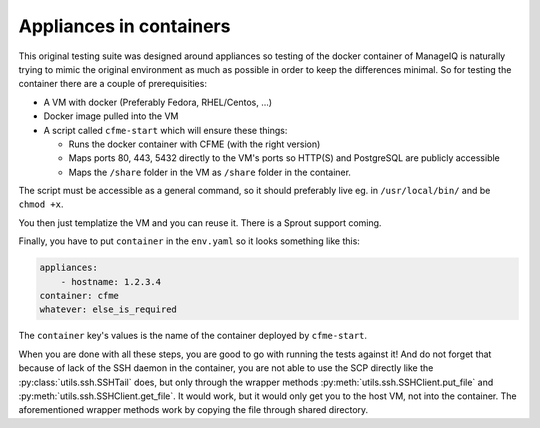 Appliances in containers
========================

This original testing suite was designed around appliances so testing of the docker container of
ManageIQ is naturally trying to mimic the original environment as much as possible in order to keep
the differences minimal. So for testing the container there are a couple of prerequisities:

* A VM with docker (Preferably Fedora, RHEL/Centos, ...)
* Docker image pulled into the VM
* A script called ``cfme-start`` which will ensure these things:

  * Runs the docker container with CFME (with the right version)
  * Maps ports 80, 443, 5432 directly to the VM's ports so HTTP(S) and PostgreSQL are publicly
    accessible
  * Maps the ``/share`` folder in the VM as ``/share`` folder in the container.

The script must be accessible as a general command, so it should preferably live eg. in
``/usr/local/bin/`` and be ``chmod +x``.

You then just templatize the VM and you can reuse it. There is a Sprout support coming.

Finally, you have to put ``container`` in the ``env.yaml`` so it looks something like this:

.. code-block:: yaml

    appliances:
        - hostname: 1.2.3.4
    container: cfme
    whatever: else_is_required

The ``container`` key's values is the name of the container deployed by ``cfme-start``.

When you are done with all these steps, you are good to go with running the tests against it! And
do not forget that because of lack of the SSH daemon in the container, you are not able to use
the SCP directly like the :py:class:`utils.ssh.SSHTail` does, but only through the wrapper methods
:py:meth:`utils.ssh.SSHClient.put_file` and :py:meth:`utils.ssh.SSHClient.get_file`. It would work,
but it would only get you to the host VM, not into the container. The aforementioned wrapper
methods work by copying the file through shared directory.
